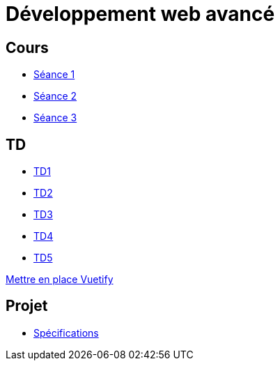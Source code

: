 = Développement web avancé

== Cours
* link:https://slides.com/scleriot/developpement-web-avance-1[Séance 1]
* link:https://slides.com/scleriot/developpement-web-avance-2[Séance 2]
* link:https://slides.com/scleriot/developpement-web-avance-3[Séance 3]
//* link:cours/3[Semaine 3]

== TD
* link:td/td1/td1.html[TD1]
* link:td/td2/td2.html[TD2]
* link:td/td3/td3.html[TD3]
* link:td/td4/td4.html[TD4]
//* link:td/td5/td5.html[TD5]
* link:td/td5/td5.html[TD5]

link:vuetify.html[Mettre en place Vuetify]

== Projet

* link:project/[Spécifications]